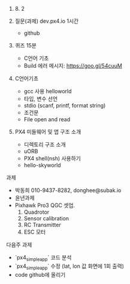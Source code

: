 #+STARTUP: showeverything
#+AUTHOR:    Donghee Park
# Creative Commons, Share-Alike (cc)
#+EMAIL:     dongheepark@gmail.com
#+HTML_HEAD_EXTRA: <style type="text/css">img {  width: auto ;  max-width: 100% ;  height: auto ;} </style>
#+HTML_HEAD: <link rel="stylesheet" type="text/css" href="http://gongzhitaao.org/orgcss/org.css"/>

2018. 8. 2

1. 질문(과제)  dev.px4.io 1시간
 - github

2. 퀴즈 15분
 - C언어 기초
 - Build 에러 메시지: https://goo.gl/54cuuM

3. C언어기초
 - gcc 사용 helloworld
 - 타입, 변수 선언 
 - stdio (scanf, printf, format string)
 - 조건문
 - File open and read

4. PX4 미들웨어 및 앱 구조 소개
 - 디렉토리 구조 소개 
 - uORB
 - PX4 shell(nsh) 사용하기
 - hello-skyworld

과제 
 - 박동희 010-9437-8282, donghee@subak.io
 - 윤년과제 
 - Pixhawk Pro3 QGC 셋업. 
   1. Quadrotor
   2. Sensor calibration
   3. RC Transmitter
   4. ESC 모터 


다음주 과제 
 - `px4_simple_app` 코드 분석
 - `px4_simple_app` 수정 (lat, lon 값 화면에 1회 출력) 
 - code github에 올리기
